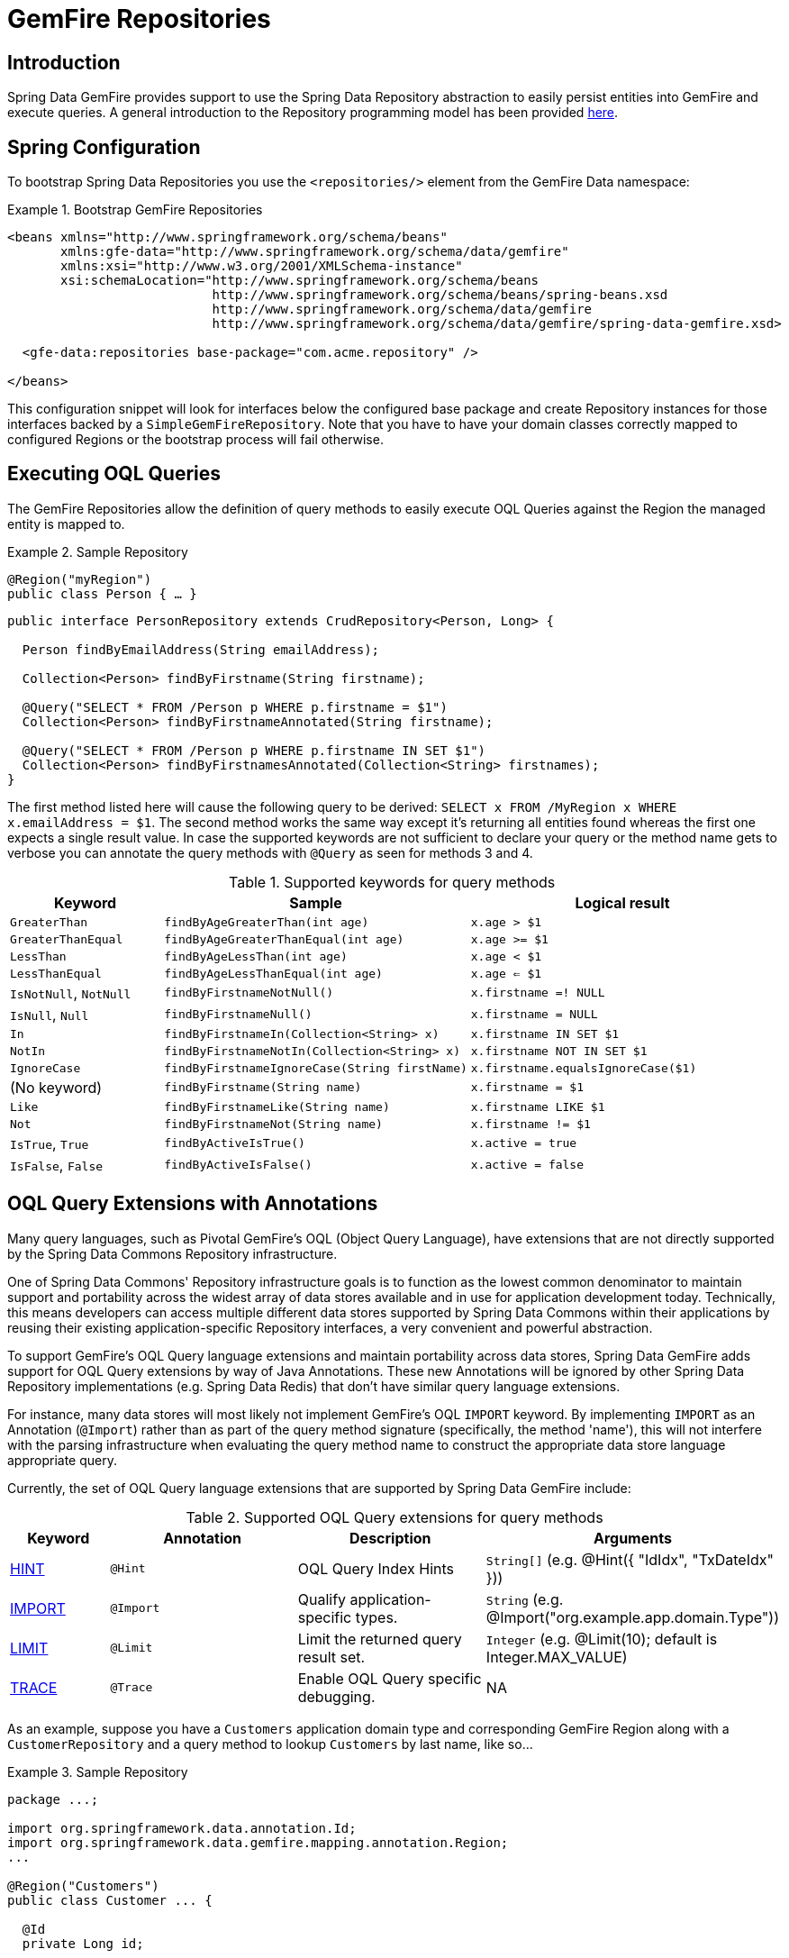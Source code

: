 [[gemfire-repositories]]
= GemFire Repositories

== Introduction

Spring Data GemFire provides support to use the Spring Data Repository abstraction to easily persist entities
into GemFire and execute queries. A general introduction to the Repository programming model has been provided
http://docs.spring.io/spring-data/data-commons/docs/current/reference/html/#repositories[here].

[[gemfire-repositories.spring-configuration]]
== Spring Configuration

To bootstrap Spring Data Repositories you use the `<repositories/>` element from the GemFire Data namespace:

.Bootstrap GemFire Repositories
====
[source,xml]
----
<beans xmlns="http://www.springframework.org/schema/beans"
       xmlns:gfe-data="http://www.springframework.org/schema/data/gemfire"
       xmlns:xsi="http://www.w3.org/2001/XMLSchema-instance"
       xsi:schemaLocation="http://www.springframework.org/schema/beans
                           http://www.springframework.org/schema/beans/spring-beans.xsd
                           http://www.springframework.org/schema/data/gemfire
                           http://www.springframework.org/schema/data/gemfire/spring-data-gemfire.xsd>

  <gfe-data:repositories base-package="com.acme.repository" />

</beans>
----
====

This configuration snippet will look for interfaces below the configured base package and create Repository instances
for those interfaces backed by a `SimpleGemFireRepository`. Note that you have to have your domain classes correctly
mapped to configured Regions or the bootstrap process will fail otherwise.

[[gemfire-repositories.executing-queries]]
== Executing OQL Queries

The GemFire Repositories allow the definition of query methods to easily execute OQL Queries against the Region
the managed entity is mapped to.

.Sample Repository
====
[source,java]
----
@Region("myRegion")
public class Person { … }
----

[source,java]
----
public interface PersonRepository extends CrudRepository<Person, Long> {

  Person findByEmailAddress(String emailAddress);

  Collection<Person> findByFirstname(String firstname);

  @Query("SELECT * FROM /Person p WHERE p.firstname = $1")
  Collection<Person> findByFirstnameAnnotated(String firstname);

  @Query("SELECT * FROM /Person p WHERE p.firstname IN SET $1")
  Collection<Person> findByFirstnamesAnnotated(Collection<String> firstnames);
}
----
====

The first method listed here will cause the following query to be derived: `SELECT x FROM /MyRegion x WHERE x.emailAddress = $1`.
The second method works the same way except it's returning all entities found whereas the first one expects
a single result value. In case the supported keywords are not sufficient to declare your query or the method name
gets to verbose you can annotate the query methods with `@Query` as seen for methods 3 and 4.

[cols="1,2,2", options="header"]
.Supported keywords for query methods
|===
| Keyword
| Sample
| Logical result

| `GreaterThan`
| `findByAgeGreaterThan(int age)`
| `x.age > $1`

| `GreaterThanEqual`
| `findByAgeGreaterThanEqual(int age)`
| `x.age >= $1`

| `LessThan`
| `findByAgeLessThan(int age)`
| `x.age < $1`

| `LessThanEqual`
| `findByAgeLessThanEqual(int age)`
| `x.age <= $1`

| `IsNotNull`, `NotNull`
| `findByFirstnameNotNull()`
| `x.firstname =! NULL`

| `IsNull`, `Null`
| `findByFirstnameNull()`
| `x.firstname = NULL`

| `In`
| `findByFirstnameIn(Collection<String> x)`
| `x.firstname IN SET $1`

| `NotIn`
| `findByFirstnameNotIn(Collection<String> x)`
| `x.firstname NOT IN SET $1`

| `IgnoreCase`
| `findByFirstnameIgnoreCase(String firstName)`
| `x.firstname.equalsIgnoreCase($1)`

| (No keyword)
| `findByFirstname(String name)`
| `x.firstname = $1`

| `Like`
| `findByFirstnameLike(String name)`
| `x.firstname LIKE $1`

| `Not`
| `findByFirstnameNot(String name)`
| `x.firstname != $1`

| `IsTrue`, `True`
| `findByActiveIsTrue()`
| `x.active = true`

| `IsFalse`, `False`
| `findByActiveIsFalse()`
| `x.active = false`
|===

[[gemfire-repositories.oql-extension]]
== OQL Query Extensions with Annotations

Many query languages, such as Pivotal GemFire's OQL (Object Query Language), have extensions that are not directly
supported by the Spring Data Commons Repository infrastructure.

One of Spring Data Commons' Repository infrastructure goals is to function as the lowest common denominator to maintain
support and portability across the widest array of data stores available and in use for application development today.
Technically, this means developers can access multiple different data stores supported by Spring Data Commons within
their applications by reusing their existing application-specific Repository interfaces, a very convenient and powerful
abstraction.

To support GemFire's OQL Query language extensions and maintain portability across data stores, Spring Data GemFire
adds support for OQL Query extensions by way of Java Annotations.  These new Annotations will be ignored by other
Spring Data Repository implementations (e.g. Spring Data Redis) that don't have similar query language extensions.

For instance, many data stores will most likely not implement GemFire's OQL `IMPORT` keyword.  By implementing `IMPORT`
as an Annotation (`@Import`) rather than as part of the query method signature (specifically, the method 'name'),
this will not interfere with the parsing infrastructure when evaluating the query method name to construct
the appropriate data store language appropriate query.

Currently, the set of OQL Query language extensions that are supported by Spring Data GemFire include:

[cols="1,2,2,2", options="header"]
.Supported OQL Query extensions for query methods
|===
| Keyword
| Annotation
| Description
| Arguments

| http://gemfire.docs.pivotal.io/docs-gemfire/latest/developing/query_index/query_index_hints.html#topic_cfb_mxn_jq[HINT]
| `@Hint`
| OQL Query Index Hints
| `String[]` (e.g. @Hint({ "IdIdx", "TxDateIdx" }))

| http://gemfire.docs.pivotal.io/docs-gemfire/latest/developing/query_select/the_import_statement.html#concept_2E9F15B2FE9041238B54736103396BF7[IMPORT]
| `@Import`
| Qualify application-specific types.
| `String` (e.g. @Import("org.example.app.domain.Type"))

| http://gemfire.docs.pivotal.io/docs-gemfire/latest/developing/query_select/the_select_statement.html#concept_85AE7D6B1E2941ED8BD2A8310A81753E__section_25D7055B33EC47B19B1B70264B39212F[LIMIT]
| `@Limit`
| Limit the returned query result set.
| `Integer` (e.g. @Limit(10); default is Integer.MAX_VALUE)

| http://gemfire.docs.pivotal.io/docs-gemfire/latest/developing/query_additional/query_debugging.html#concept_2D557E24AAB24044A3DB36B3124F6748[TRACE]
| `@Trace`
| Enable OQL Query specific debugging.
| NA
|===

As an example, suppose you have a `Customers` application domain type and corresponding GemFire Region along with a
`CustomerRepository` and a query method to lookup `Customers` by last name, like so...

.Sample Repository
====
[source,java]
----
package ...;

import org.springframework.data.annotation.Id;
import org.springframework.data.gemfire.mapping.annotation.Region;
...

@Region("Customers")
public class Customer ... {

  @Id
  private Long id;

  ...
}
----

[source,java]
----
package ...;

import org.springframework.data.gemfire.repository.GemfireRepository;
...

public interface CustomerRepository extends GemfireRepository<Customer, Long> {

  @Trace
  @Limit(10)
  @Hint("LastNameIdx")
  @Import("org.example.app.domain.Customer")
  List<Customer> findByLastName(String lastName);

  ...
}
----
====

This will result in the following OQL Query:

`<TRACE> <HINT 'LastNameIdx'> IMPORT org.example.app.domain.Customer; SELECT * FROM /Customers c WHERE c.lastName = $1 LIMIT 10`

Spring Data GemFire's Repository extension support is careful not to create conflicting declaratives when
the Query Annotation extensions are used in combination with the `@Query` annotation.

For instance, suppose you have a raw `@Query` annotated query method defined in your `CustomerRepository` like so...

.CustomerRepository
====
[source,java]
----
public interface CustomerRepository extends GemfireRepository<Customer, Long> {

  @Trace
  @Limit(10)
  @Hint("CustomerIdx")
  @Import("org.example.app.domain.Customer")
  @Query("<TRACE> <HINT 'ReputationIdx'> SELECT DISTINCT * FROM /Customers c WHERE c.reputation > $1 ORDER BY c.reputation DESC LIMIT 5")
  List<Customer> findDistinctCustomersByReputationGreaterThanOrderByReputationDesc(Integer reputation);
}
----
====

This query method results in the following OQL Query:

`IMPORT org.example.app.domain.Customer; <TRACE> <HINT 'ReputationIdx'> SELECT DISTINCT * FROM /Customers c WHERE c.reputation > $1
ORDER BY c.reputation DESC LIMIT 5`

As you can see, the `@Limit(10)` annotation will +not+ override the `LIMIT` defined explicitly in the raw query.  As well,
`@Hint("CustomerIdx")` annotation does +not+ override the `HINT` explicitly defined in the raw query.  Finally, the
`@Trace` annotation is redundant and has no additional effect.

[NOTE]
====
The "ReputationIdx" Index is probably not the most sensible index given the number of Customers who will possibly have
the same value for their reputation, which will effectively reduce the effectiveness of the index.  Please choose
indexes and other optimizations wisely as an improper or poorly choosen index and have the opposite effect on your
performance given the overhead in maintaining the index.  The "ReputationIdx" was only used to serve the purpose
of the example.
====
